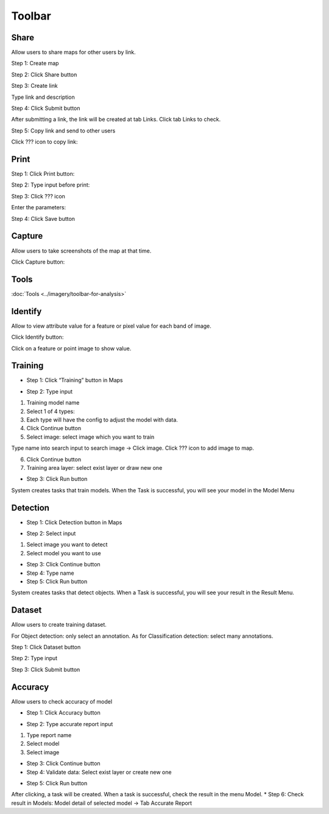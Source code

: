 Toolbar
-------

.. image:: ../img/map_toolbar.png
    :align: center

Share
=====

Allow users to share maps for other users by link.

Step 1: Create map

Step 2: Click Share button

.. image:: ../img/map_share_1.png
    :align: center

Step 3: Create link

Type link and description

.. image:: ../img/map_share_2.png
    :align: center

Step 4: Click Submit button

After submitting a link, the link will be created at tab Links. Click tab Links to check.

Step 5: Copy link and send to other users

Click ???  icon to copy link:

.. image:: ../img/map_share_3.png
    :align: center

Print
=====

Step 1: Click Print button:

.. image:: ../img/map_print_1.png
    :align: center

Step 2: Type input before print:

.. image:: ../img/map_print_2.png
    :align: center

Step 3: Click ???  icon

Enter the parameters:

.. image:: ../img/map_print_3.png
    :align: center

Step 4: Click Save button 

Capture
=======

Allow users to take screenshots of the map at that time.

Click Capture button:

.. image:: ../img/map_capture_1.png
    :align: center

Tools
=====

:doc:`Tools <../imagery/toolbar-for-analysis>`

Identify
=========

Allow to view attribute value for a feature or pixel value for each band of image.

Click Identify button:

.. image:: ../img/map_identify_1.png
    :align: center

Click on a feature or point image to show value.

Training
========

* Step 1: Click “Training” button in Maps

.. image:: ../img/map_training_1.png
    :align: center

* Step 2: Type input

1. Training model name
2. Select 1 of 4 types:
3. Each type will have the config to adjust the model with data. 
4. Click Continue button
5. Select image: select image which you want to train

Type name into search input to search image -> Click image. 
Click  ??? icon to add image to map.

.. image:: ../img/map_training_2.png
    :align: center

6. Click Continue button
7. Training area layer: select exist layer or draw new one

.. image:: ../img/map_training_3.png
    :align: center

.. image:: ../img/map_training_4.png
    :align: center

.. image:: ../img/map_training_5.png
    :align: center

.. image:: ../img/map_training_6.png
    :align: center

.. image:: ../img/map_training_7.png
    :align: center

* Step 3: Click Run button

.. image:: ../img/map_training_8.png
    :align: center

System creates tasks that train models. When the Task is successful, you will see your model in the Model Menu

Detection
=========

* Step 1: Click Detection button in Maps

.. image:: ../img/map_detection_1.png
    :align: center

* Step 2: Select input
1. Select image you want to detect
2. Select model you want to use

.. image:: ../img/map_detection_2.png
    :align: center

* Step 3: Click Continue button
* Step 4: Type name
* Step 5: Click Run button

.. image:: ../img/map_detection_3.png
    :align: center

System creates tasks that detect objects. When a Task is successful, you will see your result in the Result Menu.

Dataset 
=======

Allow users to create training dataset.

For Object detection: only select an annotation. As for Classification detection: select many annotations.

Step 1: Click Dataset button

.. image:: ../img/map_dataset_1.png
    :align: center

Step 2: Type input

.. image:: ../img/map_dataset_2.png
    :align: center

Step 3: Click Submit button

Accuracy
========

Allow users to check accuracy of model

* Step 1: Click Accuracy button

.. image:: ../img/map_accuracy_1.png
    :align: center

* Step 2: Type accurate report input

1. Type report name
2. Select model
3. Select image

.. image:: ../img/map_accuracy_2.png
    :align: center

* Step 3: Click Continue button
* Step 4: Validate data: Select exist layer or create new one

.. image:: ../img/map_accuracy_3.png
    :align: center

* Step 5: Click Run button
After clicking, a task will be created. When a task is successful, check the result in the menu Model. 
* Step 6: Check result in Models: Model detail of selected model -> Tab Accurate Report

